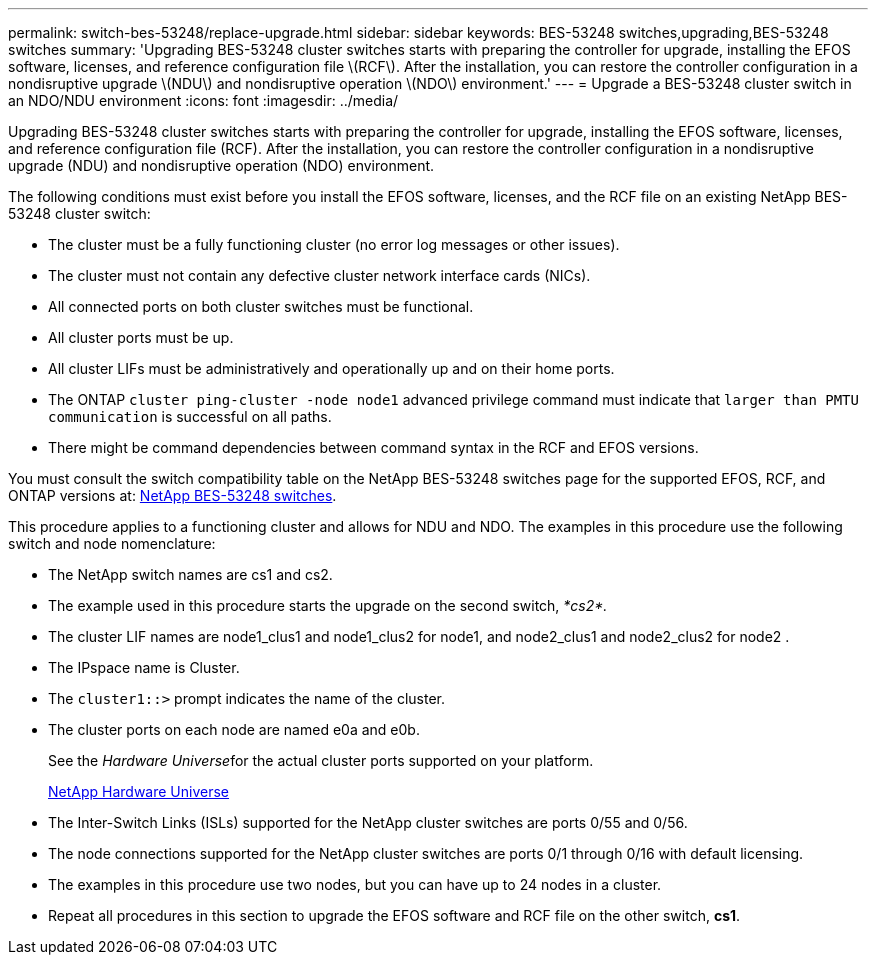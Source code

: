 ---
permalink: switch-bes-53248/replace-upgrade.html
sidebar: sidebar
keywords: BES-53248 switches,upgrading,BES-53248 switches
summary: 'Upgrading BES-53248 cluster switches starts with preparing the controller for upgrade, installing the EFOS software, licenses, and reference configuration file \(RCF\). After the installation, you can restore the controller configuration in a nondisruptive upgrade \(NDU\) and nondisruptive operation \(NDO\) environment.'
---
= Upgrade a BES-53248 cluster switch in an NDO/NDU environment
:icons: font
:imagesdir: ../media/

[.lead]
Upgrading BES-53248 cluster switches starts with preparing the controller for upgrade, installing the EFOS software, licenses, and reference configuration file (RCF). After the installation, you can restore the controller configuration in a nondisruptive upgrade (NDU) and nondisruptive operation (NDO) environment.

The following conditions must exist before you install the EFOS software, licenses, and the RCF file on an existing NetApp BES-53248 cluster switch:

* The cluster must be a fully functioning cluster (no error log messages or other issues).
* The cluster must not contain any defective cluster network interface cards (NICs).
* All connected ports on both cluster switches must be functional.
* All cluster ports must be up.
* All cluster LIFs must be administratively and operationally up and on their home ports.
* The ONTAP `cluster ping-cluster -node node1` advanced privilege command must indicate that `larger than PMTU communication` is successful on all paths.
* There might be command dependencies between command syntax in the RCF and EFOS versions.

You must consult the switch compatibility table on the NetApp BES-53248 switches page for the supported EFOS, RCF, and ONTAP versions at: http://mysupport.netapp.com/site[NetApp BES-53248 switches].

This procedure applies to a functioning cluster and allows for NDU and NDO. The examples in this procedure use the following switch and node nomenclature:

* The NetApp switch names are cs1 and cs2.
* The example used in this procedure starts the upgrade on the second switch, _*cs2*._
* The cluster LIF names are node1_clus1 and node1_clus2 for node1, and node2_clus1 and node2_clus2 for node2 .
* The IPspace name is Cluster.
* The `cluster1::>` prompt indicates the name of the cluster.
* The cluster ports on each node are named e0a and e0b.
+
See the __Hardware Universe__for the actual cluster ports supported on your platform.
+
https://hwu.netapp.com/Home/Index[NetApp Hardware Universe]

* The Inter-Switch Links (ISLs) supported for the NetApp cluster switches are ports 0/55 and 0/56.
* The node connections supported for the NetApp cluster switches are ports 0/1 through 0/16 with default licensing.
* The examples in this procedure use two nodes, but you can have up to 24 nodes in a cluster.
* Repeat all procedures in this section to upgrade the EFOS software and RCF file on the other switch, *cs1*.
